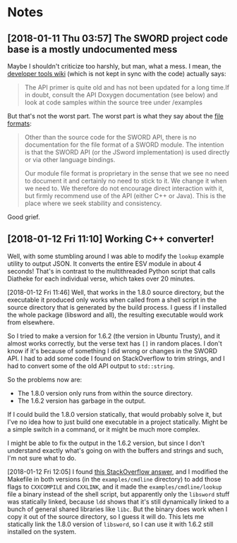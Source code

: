 

* Notes

** [2018-01-11 Thu 03:57]  The SWORD project code base is a mostly undocumented mess

Maybe I shouldn't criticize too harshly, but man, what a mess.  I mean, the [[https://www.crosswire.org/wiki/DevTools:SWORD][developer tools wiki]] (which is not kept in sync with the code) actually says:

#+BEGIN_QUOTE
The API primer is quite old and has not been updated for a long time.If in doubt, consult the API Doxygen documentation (see below) and look at code samples within the source tree under /examples
#+END_QUOTE

But that's not the worst part.  The worst part is what they say about the [[https://www.crosswire.org/wiki/File_Formats][file formats]]:

#+BEGIN_QUOTE
Other than the source code for the SWORD API, there is no documentation for the file format of a SWORD module. The intention is that the SWORD API (or the JSword implementation) is used directly or via other language bindings.

Our module file format is proprietary in the sense that we see no need to document it and certainly no need to stick to it. We change it when we need to. We therefore do not encourage direct interaction with it, but firmly recommend use of the API (either C++ or Java). This is the place where we seek stability and consistency.
#+END_QUOTE

Good grief.

** [2018-01-12 Fri 11:10]  Working C++ converter!

Well, with some stumbling around I was able to modify the =lookup= example utility to output JSON.  It converts the entire ESV module in about 4 seconds!  That's in contrast to the multithreaded Python script that calls Diatheke for each individual verse, which takes over 20 minutes.

[2018-01-12 Fri 11:46]  Well, that works in the 1.8.0 source directory, but the executable it produced only works when called from a shell script in the source directory that is generated by the build process.  I guess if I installed the whole package (libsword and all), the resulting executable would work from elsewhere.

So I tried to make a version for 1.6.2 (the version in Ubuntu Trusty), and it almost works correctly, but the verse text has =[]= in random places.  I don't know if it's because of something I did wrong or changes in the SWORD API.  I had to add some code I found on StackOverflow to trim strings, and I had to convert some of the old API output to =std::string=.

So the problems now are:

+  The 1.8.0 version only runs from within the source directory.
+  The 1.6.2 version has garbage in the output.

If I could build the 1.8.0 version statically, that would probably solve it, but I've no idea how to just build one executable in a project statically.  Might be a simple switch in a command, or it might be much more complex.

I might be able to fix the output in the 1.6.2 version, but since I don't understand exactly what's going on with the buffers and strings and such, I'm not sure what to do.

[2018-01-12 Fri 12:05]  I found [[https://stackoverflow.com/a/15475134][this StackOverflow answer]], and I modified the Makefile in both versions (in the =examples/cmdline= directory) to add those flags to =CXXCOMPILE= and =CXXLINK=, and it made the =examples/cmdline/lookup= file a binary instead of the shell script, but apparently only the =libsword= stuff was statically linked, because =ldd= shows that it's still dynamically linked to a bunch of general shared libraries like =libc=.  But the binary does work when I copy it out of the source directory, so I guess it will do.  This lets me statically link the 1.8.0 version of =libsword=, so I can use it with 1.6.2 still installed on the system.
